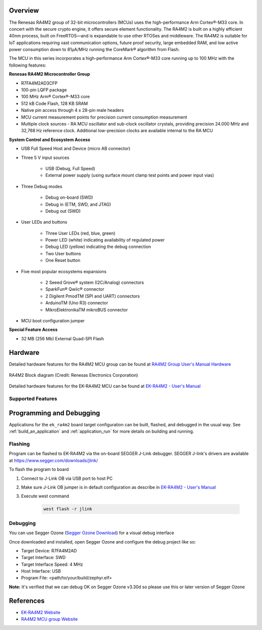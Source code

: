 .. zephyr:board:: ek_ra4m2

Overview
********

The Renesas RA4M2 group of 32-bit microcontrollers (MCUs) uses the high-performance Arm
Cortex®-M33 core. In concert with the secure crypto engine, it offers secure element
functionality. The RA4M2 is built on a highly efficient 40nm process, built on FreeRTOS—and
is expandable to use other RTOSes and middleware. The RA4M2 is suitable for IoT applications
requiring vast communication options, future proof security, large embedded RAM, and low
active power consumption down to 81µA/MHz running the CoreMark® algorithm from Flash.

The MCU in this series incorporates a high-performance Arm Cortex®-M33 core running up to
100 MHz with the following features:

**Renesas RA4M2 Microcontroller Group**

- R7FA4M2AD3CFP
- 100-pin LQFP package
- 100 MHz Arm® Cortex®-M33 core
- 512 kB Code Flash, 128 KB SRAM
- Native pin access through 4 x 28-pin male headers
- MCU current measurement points for precision current consumption measurement
- Multiple clock sources - RA MCU oscillator and sub-clock oscillator crystals, providing
  precision 24.000 MHz and 32,768 Hz reference clock. Additional low-precision clocks are
  available internal to the RA MCU

**System Control and Ecosystem Access**

- USB Full Speed Host and Device (micro AB connector)
- Three 5 V input sources

	- USB (Debug, Full Speed)
	- External power supply (using surface mount clamp test points and power input vias)

- Three Debug modes

	- Debug on-board (SWD)
	- Debug in (ETM, SWD, and JTAG)
	- Debug out (SWD)

- User LEDs and buttons

	- Three User LEDs (red, blue, green)
	- Power LED (white) indicating availability of regulated power
	- Debug LED (yellow) indicating the debug connection
	- Two User buttons
	- One Reset button

- Five most popular ecosystems expansions

	- 2 Seeed Grove® system (I2C/Analog) connectors
	- SparkFun® Qwiic® connector
	- 2 Digilent PmodTM (SPI and UART) connectors
	- ArduinoTM (Uno R3) connector
	- MikroElektronikaTM mikroBUS connector

- MCU boot configuration jumper

**Special Feature Access**

- 32 MB (256 Mb) External Quad-SPI Flash

Hardware
********
Detailed hardware features for the RA4M2 MCU group can be found at `RA4M2 Group User's Manual Hardware`_

.. figure:: ra4m2_block_diagram.webp
	:width: 442px
	:align: center
	:alt: RA4M2 MCU group feature

	RA4M2 Block diagram (Credit: Renesas Electronics Corporation)

Detailed hardware features for the EK-RA4M2 MCU can be found at `EK-RA4M2 - User's Manual`_

Supported Features
==================

.. zephyr:board-supported-hw::

Programming and Debugging
*************************

Applications for the ``ek_ra4m2`` board target configuration can be
built, flashed, and debugged in the usual way. See
:ref:`build_an_application` and :ref:`application_run` for more details on
building and running.

Flashing
========

Program can be flashed to EK-RA4M2 via the on-board SEGGER J-Link debugger.
SEGGER J-link's drivers are available at https://www.segger.com/downloads/jlink/

To flash the program to board

1. Connect to J-Link OB via USB port to host PC

2. Make sure J-Link OB jumper is in default configuration as describe in `EK-RA4M2 - User's Manual`_

3. Execute west command

	.. code-block:: console

		west flash -r jlink

Debugging
=========

You can use Segger Ozone (`Segger Ozone Download`_) for a visual debug interface

Once downloaded and installed, open Segger Ozone and configure the debug project
like so:

* Target Device: R7FA4M2AD
* Target Interface: SWD
* Target Interface Speed: 4 MHz
* Host Interface: USB
* Program File: <path/to/your/build/zephyr.elf>

**Note:** It's verified that we can debug OK on Segger Ozone v3.30d so please use this or later
version of Segger Ozone

References
**********
- `EK-RA4M2 Website`_
- `RA4M2 MCU group Website`_

.. _EK-RA4M2 Website:
   https://www.renesas.com/us/en/products/microcontrollers-microprocessors/ra-cortex-m-mcus/ek-ra4m2-evaluation-kit-ra4m2-mcu-group

.. _RA4M2 MCU group Website:
   https://www.renesas.com/us/en/products/microcontrollers-microprocessors/ra-cortex-m-mcus/ra4m2-100mhz-arm-cortex-m33-trustzone-high-integration-lowest-active-power-consumption

.. _EK-RA4M2 - User's Manual:
   https://www.renesas.com/us/en/document/mat/ek-ra4m2-v1-users-manual

.. _RA4M2 Group User's Manual Hardware:
   https://www.renesas.com/us/en/document/man/ra4m2-group-users-manual-hardware

.. _Segger Ozone Download:
   https://www.segger.com/downloads/jlink#Ozone
